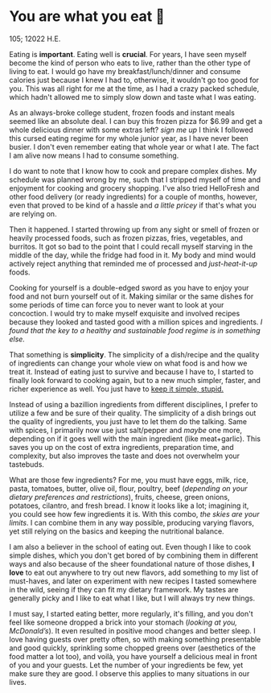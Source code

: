* You are what you eat 🍚

105; 12022 H.E.

#+drop_cap
Eating is *important*. Eating well is *crucial*. For years, I have seen myself
become the kind of person who eats to live, rather than the other type of living
to eat. I would go have my breakfast/lunch/dinner and consume calories just
because I knew I had to, otherwise, it wouldn't go too good for you. This was
all right for me at the time, as I had a crazy packed schedule, which hadn't
allowed me to simply slow down and taste what I was eating.

As an always-broke college student, frozen foods and instant meals seemed like
an absolute deal. I can buy this frozen pizza for $6.99 and get a whole
delicious dinner with some extras left? /sign me up/ I think I followed this
cursed eating regime for my whole junior year, as I have never been busier. I
don't even remember eating that whole year or what I ate. The fact I am alive
now means I had to consume something.

I do want to note that I know how to cook and prepare complex dishes. My
schedule was planned wrong by me, such that I stripped myself of time and
enjoyment for cooking and grocery shopping. I've also tried HelloFresh and other
food delivery (or ready ingredients) for a couple of months, however, even that
proved to be kind of a hassle and /a little pricey/ if that's what you are relying
on.

#+drop_cap
Then it happened. I started throwing up from any sight or smell of frozen or
heavily processed foods, such as frozen pizzas, fries, vegetables, and
burritos. It got so bad to the point that I could recall myself starving in the
middle of the day, while the fridge had food in it. My body and mind would
actively reject anything that reminded me of processed and /just-heat-it-up/
foods.

Cooking for yourself is a double-edged sword as you have to enjoy your food and
not burn yourself out of it. Making similar or the same dishes for some periods
of time can force you to never want to look at your concoction. I would try to
make myself exquisite and involved recipes because they looked and tasted good
with a million spices and ingredients. /I found that the key to a healthy and
sustainable food regime is in something else./

That something is *simplicity*. The simplicity of a dish/recipe and the quality of
ingredients can change your whole view on what food is and how we treat
it. Instead of eating just to survive and because I have to, I started to
finally look forward to cooking again, but to a new much simpler, faster, and
richer experience as well. You just have to [[https://en.wikipedia.org/wiki/KISS_principle][keep it simple, stupid.]]

#+drop_cap
Instead of using a bazillion ingredients from different disciplines, I prefer to
utilize a few and be sure of their quality. The simplicity of a dish brings out
the quality of ingredients, you just have to let them do the talking. Same with
spices, I primarily now use just salt/pepper and /maybe/ one more, depending on if
it goes well with the main ingredient (like meat+garlic). This saves you up on
the cost of extra ingredients, preparation time, and complexity, but also
improves the taste and does not overwhelm your tastebuds.

What are those few ingredients? For me, you must have eggs, milk, rice, pasta,
tomatoes, butter, olive oil, flour, poultry, beef (/depending on your dietary
preferences and restrictions/), fruits, cheese, green onions, potatoes, cilantro,
and fresh bread. I know it looks like a lot; imagining it, you could see how few
ingredients it is. With this combo, /the skies are your limits/. I can combine
them in any way possible, producing varying flavors, yet still relying on the
basics and keeping the nutritional balance.

I am also a believer in the school of eating out. Even though I like to cook
simple dishes, which you don't get bored of by combining them in different ways
and also because of the sheer foundational nature of those dishes, *I love* to eat
out anywhere to try out new flavors, add something to my list of must-haves, and
later on experiment with new recipes I tasted somewhere in the wild, seeing if
they can fit my dietary framework. My tastes are generally picky and I like to
eat what I like, but I will always try new things.

I must say, I started eating better, more regularly, it's filling, and you don't
feel like someone dropped a brick into your stomach (/looking at you,
McDonald’s/). It even resulted in positive mood changes and better sleep. I love
having guests over pretty often, so with making something presentable and good
quickly, sprinkling some chopped greens over (aesthetics of the food matter a
lot too), and voilà, you have yourself a delicious meal in front of you and your
guests. Let the number of your ingredients be few, yet make sure they are
good. I observe this applies to many situations in our lives.   

